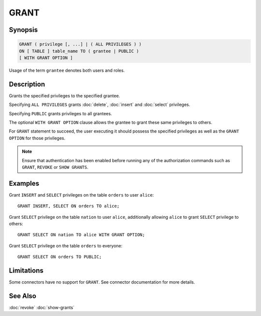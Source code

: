 =====
GRANT
=====

Synopsis
--------

.. code-block:: none

    GRANT ( privilege [, ...] | ( ALL PRIVILEGES ) )
    ON [ TABLE ] table_name TO ( grantee | PUBLIC )
    [ WITH GRANT OPTION ]

Usage of the term ``grantee`` denotes both users and roles.

Description
-----------

Grants the specified privileges to the specified grantee.

Specifying ``ALL PRIVILEGES`` grants :doc:`delete`, :doc:`insert` and :doc:`select` privileges.

Specifying ``PUBLIC`` grants privileges to all grantees.

The optional ``WITH GRANT OPTION`` clause allows the grantee to grant these same privileges to others.

For ``GRANT`` statement to succeed, the user executing it should possess the specified privileges as well as the ``GRANT OPTION`` for those privileges.

.. note::

    Ensure that authentication has been enabled before running any of the authorization
    commands such as ``GRANT``, ``REVOKE`` or ``SHOW GRANTS``.

Examples
--------

Grant ``INSERT`` and ``SELECT`` privileges on the table ``orders`` to user ``alice``::

    GRANT INSERT, SELECT ON orders TO alice;

Grant ``SELECT`` privilege on the table ``nation`` to user ``alice``, additionally allowing ``alice`` to grant ``SELECT`` privilege to others::

    GRANT SELECT ON nation TO alice WITH GRANT OPTION;

Grant ``SELECT`` privilege on the table ``orders`` to everyone::

    GRANT SELECT ON orders TO PUBLIC;

Limitations
-----------

Some connectors have no support for ``GRANT``.
See connector documentation for more details.

See Also
--------

:doc:`revoke`
:doc:`show-grants`
